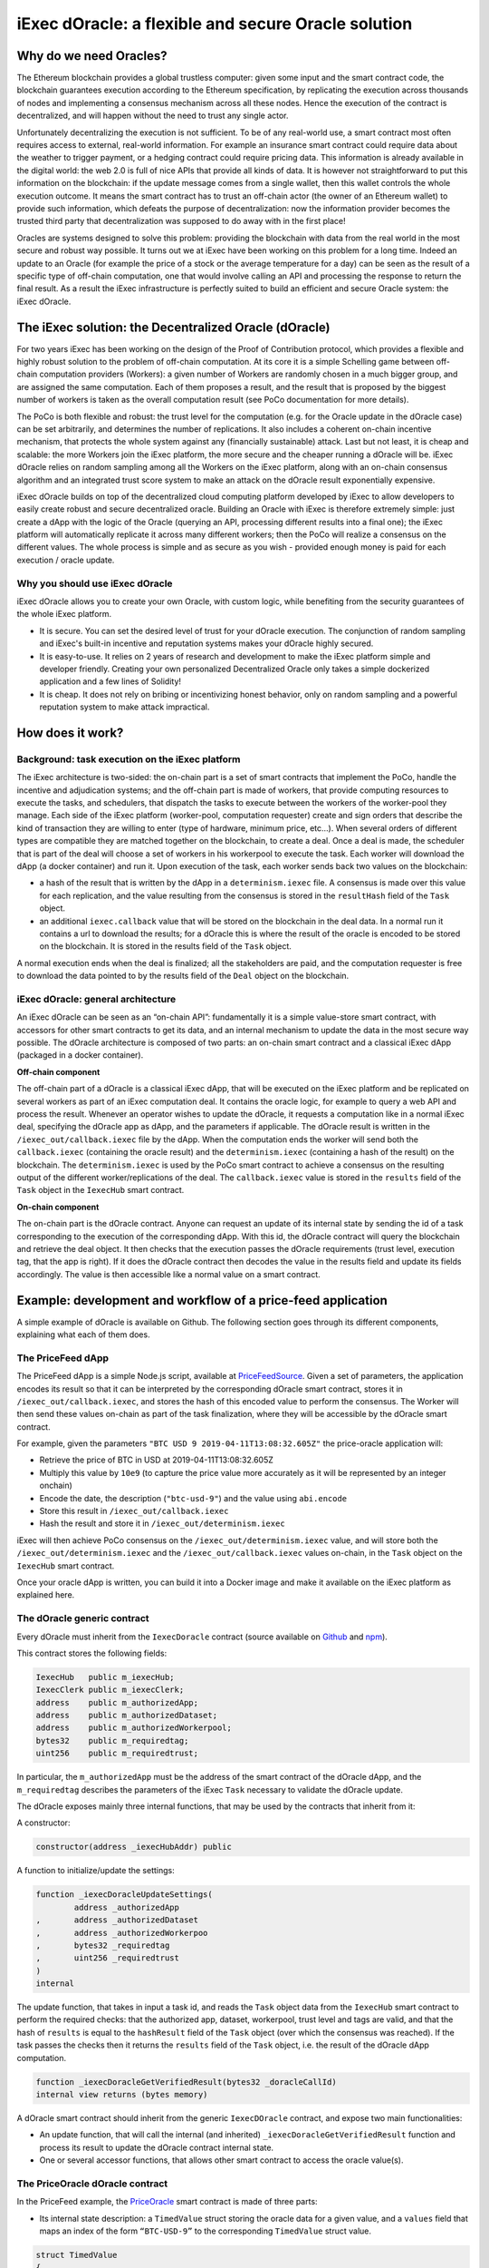 ====================================================
iExec dOracle: a flexible and secure Oracle solution
====================================================

***********************
Why do we need Oracles?
***********************

The Ethereum blockchain provides a global trustless computer: given some input and the smart contract code, the blockchain guarantees execution according to the Ethereum specification, by replicating the execution across thousands of nodes and implementing a consensus mechanism across all these nodes. Hence the execution of the contract is decentralized, and will happen without the need to trust any single actor.

Unfortunately decentralizing the execution is not sufficient. To be of any real-world use, a smart contract most often requires access to external, real-world information. For example an insurance smart contract could require data about the weather to trigger payment, or a hedging contract could require pricing data. This information is already available in the digital world: the web 2.0 is full of nice APIs that provide all kinds of data. It is however not straightforward to put this information on the blockchain: if the update message comes from a single wallet, then this wallet controls the whole execution outcome. It means the smart contract has to trust an off-chain actor (the owner of an Ethereum wallet) to provide such information, which defeats the purpose of decentralization: now the information provider becomes the trusted third party that decentralization was supposed to do away with in the first place!

Oracles are systems designed to solve this problem: providing the blockchain with data from the real world in the most secure and robust way possible. It turns out we at iExec have been working on this problem for a long time. Indeed an update to an Oracle (for example the price of a stock or the average temperature for a day) can be seen as the result of a specific type of off-chain computation, one that would involve calling an API and processing the response to return the final result. As a result the iExec infrastructure is perfectly suited to build an efficient and secure Oracle system: the iExec dOracle.

******************************************************
The iExec solution: the Decentralized Oracle (dOracle)
******************************************************

For two years iExec has been working on the design of the Proof of Contribution protocol, which provides a flexible and highly robust solution to the problem of off-chain computation. At its core it is a simple Schelling game between off-chain computation providers (Workers): a given number of Workers are randomly chosen in a much bigger group, and are assigned the same computation. Each of them proposes a result, and the result that is proposed by the biggest number of workers is taken as the overall computation result (see PoCo documentation for more details).

The PoCo is both flexible and robust: the trust level for the computation (e.g. for the Oracle update in the dOracle case) can be set arbitrarily, and determines the number of replications. It also includes a coherent on-chain incentive mechanism, that protects the whole system against any (financially sustainable) attack. Last but not least, it is cheap and scalable: the more Workers join the iExec platform, the more secure and the cheaper running a dOracle will be.
iExec dOracle relies on random sampling among all the Workers on the iExec platform, along with an on-chain consensus algorithm and an integrated trust score system to make an attack on the dOracle result exponentially expensive.

iExec dOracle builds on top of the decentralized cloud computing platform developed by iExec to allow developers to easily create robust and secure decentralized oracle. Building an Oracle with iExec is therefore extremely simple: just create a dApp with the logic of the Oracle (querying an API, processing different results into a final one); the iExec platform will automatically replicate it across many different workers; then the PoCo will realize a consensus on the different values. The whole process is simple and as secure as you wish - provided enough money is paid for each execution / oracle update.


Why you should use iExec dOracle
~~~~~~~~~~~~~~~~~~~~~~~~~~~~~~~~~

iExec dOracle allows you to create your own Oracle, with custom logic, while benefiting from the security guarantees of the whole iExec platform.

* It is secure. You can set the desired level of trust for your dOracle execution. The conjunction of random sampling and iExec's built-in incentive and reputation systems makes your dOracle highly secured.
* It is easy-to-use. It relies on 2 years of research and development to make the iExec platform simple and developer friendly. Creating your own personalized Decentralized Oracle only takes a simple dockerized application and a few lines of Solidity!
* It is cheap. It does not rely on bribing or incentivizing honest behavior, only on random sampling and a powerful reputation system to make attack impractical.

******************
How does it work?
******************


Background: task execution on the iExec platform
~~~~~~~~~~~~~~~~~~~~~~~~~~~~~~~~~~~~~~~~~~~~~~~~

The iExec architecture is two-sided: the on-chain part is a set of smart contracts that implement the PoCo, handle the incentive and adjudication systems; and the off-chain part is made of workers, that provide computing resources to execute the tasks, and schedulers, that dispatch the tasks to execute between the workers of the worker-pool they manage. Each side of the iExec platform (worker-pool, computation requester) create and sign orders that describe the kind of transaction they are willing to enter (type of hardware, minimum price, etc…). When several orders of different types are compatible they are matched together on the blockchain, to create a deal. Once a deal is made, the scheduler that is part of the deal will choose a set of workers in his workerpool to execute the task. Each worker will download the dApp (a docker container) and run it. Upon execution of the task, each worker sends back two values on the blockchain:

* a hash of the result that is written by the dApp in a ``determinism.iexec`` file. A consensus is made over this value for each replication, and the value resulting from the consensus is stored in the ``resultHash`` field of the ``Task`` object.
* an additional ``iexec.callback`` value that will be stored on the blockchain in the deal data. In a normal run it contains a url to download the results; for a dOracle this is where the result of the oracle is encoded to be stored on the blockchain. It is stored in the results field of the ``Task`` object.

A normal execution ends when the deal is finalized; all the stakeholders are paid, and the computation requester is free to download the data pointed to by the results field of the ``Deal`` object on the blockchain.

iExec dOracle: general architecture
~~~~~~~~~~~~~~~~~~~~~~~~~~~~~~~~~~~

An iExec dOracle can be seen as an “on-chain API”: fundamentally it is a simple value-store smart contract, with accessors for other smart contracts to get its data, and an internal mechanism to update the data in the most secure way possible.
The dOracle architecture is composed of two parts: an on-chain smart contract and a classical iExec dApp (packaged in a docker container).

**Off-chain component**

The off-chain part of a dOracle is a classical iExec dApp, that will be executed on the iExec platform and be replicated on several workers as part of an iExec computation deal. It contains the oracle logic, for example to query a web API and process the result. Whenever an operator wishes to update the dOracle, it requests a computation like in a normal iExec deal, specifying the dOracle app as dApp, and the parameters if applicable.
The dOracle result is written in the ``/iexec_out/callback.iexec`` file by the dApp. When the computation ends the worker will send both the ``callback.iexec`` (containing the oracle result) and the ``determinism.iexec`` (containing a hash of the result) on the blockchain. The ``determinism.iexec`` is used by the PoCo smart contract to achieve a consensus on the resulting output of the different worker/replications of the deal. The ``callback.iexec`` value is stored in the ``results`` field of the ``Task`` object in the ``IexecHub`` smart contract.

**On-chain component**

The on-chain part is the dOracle contract. Anyone can request an update of its internal state by sending the id of a task corresponding to the execution of the corresponding dApp. With this id, the dOracle contract will query the blockchain and retrieve the deal object. It then checks that the execution passes the dOracle requirements (trust level, execution tag, that the app is right). If it does the dOracle contract then decodes the value in the results field and update its fields accordingly. The value is then accessible like a normal value on a smart contract.

*************************************************************
Example: development and workflow of a price-feed application
*************************************************************

A simple example of dOracle is available on Github. The following section goes through its different components, explaining what each of them does.


The PriceFeed dApp
~~~~~~~~~~~~~~~~~~

The PriceFeed dApp is a simple Node.js script, available at PriceFeedSource_. Given a set of parameters, the application encodes its result so that it can be interpreted by the corresponding dOracle smart contract, stores it in ``/iexec_out/callback.iexec``, and stores the hash of this encoded value to perform the consensus. The Worker will then send these values on-chain as part of the task finalization, where they will be accessible by the dOracle smart contract.

.. _PriceFeedSource: https://github.com/iExecBlockchainComputing/iexec-apps/tree/master/PriceFeed

For example, given the parameters ``"BTC USD 9 2019-04-11T13:08:32.605Z"`` the price-oracle application will:

- Retrieve the price of BTC in USD at 2019-04-11T13:08:32.605Z
- Multiply this value by ``10e9`` (to capture the price value more accurately as it will be represented by an integer onchain)
- Encode the date, the description (``"btc-usd-9"``) and the value using ``abi.encode``
- Store this result in ``/iexec_out/callback.iexec``
- Hash the result and store it in ``/iexec_out/determinism.iexec``

iExec will then achieve PoCo consensus on the ``/iexec_out/determinism.iexec`` value, and will store both the ``/iexec_out/determinism.iexec`` and the ``/iexec_out/callback.iexec`` values on-chain, in the ``Task`` object on the ``IexecHub`` smart contract.

Once your oracle dApp is written, you can build it into a Docker image and make it available on the iExec platform as explained here.


The dOracle generic contract
~~~~~~~~~~~~~~~~~~~~~~~~~~~~

Every dOracle must inherit from the ``IexecDoracle`` contract (source available on `Github <https://github.com/iExecBlockchainComputing/iexec-doracle-base>`_ and `npm <https://www.npmjs.com/package/iexec-doracle-base>`_).

This contract stores the following fields:

.. code-block:: solidity

	IexecHub   public m_iexecHub;
	IexecClerk public m_iexecClerk;
	address    public m_authorizedApp;
	address    public m_authorizedDataset;
	address    public m_authorizedWorkerpool;
	bytes32    public m_requiredtag;
	uint256    public m_requiredtrust;

In particular, the ``m_authorizedApp`` must be the address of the smart contract of the dOracle dApp, and the ``m_requiredtag`` describes the parameters of the iExec ``Task`` necessary to validate the dOracle update.

The dOracle exposes mainly three internal functions, that may be used by the contracts that inherit from it:

A constructor:

.. code-block:: solidity

	constructor(address _iexecHubAddr) public

A function to initialize/update the settings:

.. code-block:: solidity

	function _iexecDoracleUpdateSettings(
		address _authorizedApp
	,	address _authorizedDataset
	,	address _authorizedWorkerpoo
	,	bytes32 _requiredtag
	,	uint256 _requiredtrust
	)
	internal

The update function, that takes in input a task id, and reads the ``Task`` object data from the ``IexecHub`` smart contract to perform the required checks: that the authorized app, dataset, workerpool, trust level and tags are valid, and that the hash of ``results`` is equal to the ``hashResult`` field of the ``Task`` object (over which the consensus was reached). If the task passes the checks then it returns the ``results`` field of the ``Task`` object, i.e. the result of the dOracle dApp computation.

.. code-block:: solidity

	function _iexecDoracleGetVerifiedResult(bytes32 _doracleCallId)
    	internal view returns (bytes memory)

A dOracle smart contract should inherit from the generic ``IexecDOracle`` contract, and expose two main functionalities:

* An update function, that will call the internal (and inherited) ``_iexecDoracleGetVerifiedResult`` function and process its result to update the dOracle contract internal state.
* One or several accessor functions, that allows other smart contract to access the oracle value(s).

The PriceOracle dOracle contract
~~~~~~~~~~~~~~~~~~~~~~~~~~~~~~

In the PriceFeed example, the `PriceOracle <https://github.com/iExecBlockchainComputing/iexec-doracle-base/blob/bb4c04dc77c822d16d7ca8baed99f5626e44d7be/contracts/example/PriceOracle.sol>`_ smart contract is made of three parts:

* Its internal state description: a ``TimedValue`` struct storing the oracle data for a given value, and a ``values`` field that maps an index of the form ``“BTC-USD-9”`` to the corresponding ``TimedValue`` struct value.

.. code-block:: solidity

	struct TimedValue
	{
		bytes32 oracleCallID;
		uint256 date;
		uint256 value;
		string  details;
	}

	mapping(bytes32 => TimedValue) public values;

This also allows to read the resulting prices. For example, to get the most recent price of BTC in USD with 9 place precision (as described above), query ``values(keccak256(bytes("BTC-USD-9")))`` from the dOracle contract and this will return a structure containing the value, the associated date, and the details of the request.

* The update function ``processResult``, that takes the task id of an execution of the dOracle dApp, calls the internal ``_iexecDoracleGetVerifiedResult`` and processes the result to update the ``values`` map.

.. code-block:: solidity

	function processResult(bytes32 _oracleCallID)
	public
	{
		uint256       date;
		string memory details;
		uint256       value;

		// Parse results
		(date, details, value) = decodeResults(_iexecDoracleGetVerifiedResult(_oracleCallID));

		// Process results
		bytes32 id = keccak256(bytes(details));
		require(values[id].date < date, "new-value-is-too-old");
		emit ValueChange(id, _oracleCallID, values[id].date, values[id].value, date, value);
		values[id].oracleCallID = _oracleCallID;
		values[id].date         = date;
		values[id].value        = value;
		values[id].details      = details;
	}

The PriceFeed dOracle also declares an event ``ValueChange``, that is fired whenever an update is made.

* An ``updateEnv`` function, that can be used by the owner of the dOracle to update its parameters. It simply calls the ``_iexecDoracleUpdateSettings`` function of its parent ``IexecDoracle`` contract.

.. code-block:: solidity

	function updateEnv(
		address _authorizedApp
	,	address _authorizedDataset
	,	address _authorizedWorkerpool
	,	bytes32 _requiredtag
	,	uint256 _requiredtrust
	)
	public onlyOwner
	{
		_iexecDoracleUpdateSettings(_authorizedApp, _authorizedDataset, _authorizedWorkerpool, _requiredtag, _requiredtrust);
	}

